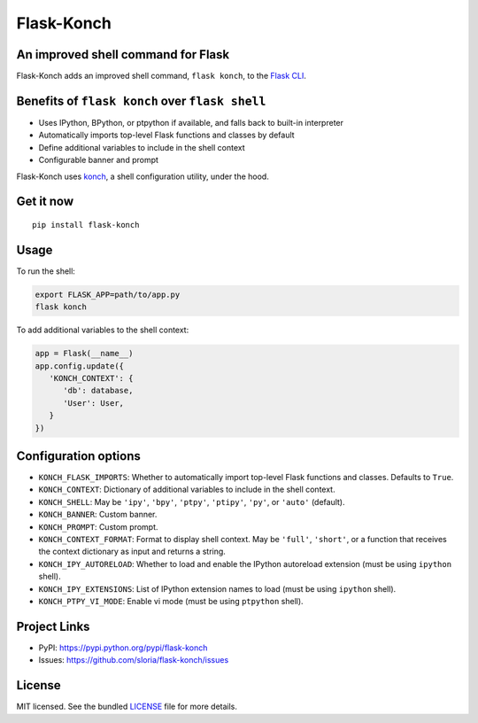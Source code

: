 ***********
Flask-Konch
***********

|pypi-package| |build-status|

.. image:: https://dl.dropboxusercontent.com/u/1693233/github/flask-konch.png
    :alt: Flask-Konch

An improved shell command for Flask
===================================

Flask-Konch adds an improved shell command, ``flask konch``, to the `Flask CLI <http://flask.pocoo.org/docs/0.11/cli/>`_.


Benefits of ``flask konch`` over ``flask shell``
================================================

- Uses IPython, BPython, or ptpython if available, and falls back to built-in interpreter
- Automatically imports top-level Flask functions and classes by default
- Define additional variables to include in the shell context
- Configurable banner and prompt

Flask-Konch uses `konch <https://github.com/sloria/konch>`_, a shell configuration utility, under the hood.

Get it now
==========
::

    pip install flask-konch

Usage
=====

To run the shell:

.. code-block:: bash

   export FLASK_APP=path/to/app.py
   flask konch

To add additional variables to the shell context:

.. code-block:: python

   app = Flask(__name__)
   app.config.update({
      'KONCH_CONTEXT': {
         'db': database,
         'User': User,
      }
   })


Configuration options
=====================

- ``KONCH_FLASK_IMPORTS``: Whether to automatically import top-level Flask functions and classes. Defaults to ``True``.
- ``KONCH_CONTEXT``: Dictionary of additional variables to include in the shell context.
- ``KONCH_SHELL``: May be ``'ipy'``, ``'bpy'``, ``'ptpy'``, ``'ptipy'``, ``'py'``, or ``'auto'`` (default).
- ``KONCH_BANNER``: Custom banner.
- ``KONCH_PROMPT``: Custom prompt.
- ``KONCH_CONTEXT_FORMAT``: Format to display shell context. May be ``'full'``, ``'short'``, or a function that receives the context dictionary as input and returns a string.
- ``KONCH_IPY_AUTORELOAD``: Whether to load and enable the IPython autoreload extension (must be using ``ipython`` shell).
- ``KONCH_IPY_EXTENSIONS``: List of IPython extension names to load (must be using ``ipython`` shell).
- ``KONCH_PTPY_VI_MODE``: Enable vi mode (must be using ``ptpython`` shell).



Project Links
=============

- PyPI: https://pypi.python.org/pypi/flask-konch
- Issues: https://github.com/sloria/flask-konch/issues

License
=======

MIT licensed. See the bundled `LICENSE <https://github.com/sloria/flask-konch/blob/master/LICENSE>`_ file for more details.


.. |pypi-package| image:: https://badge.fury.io/py/flask-konch.svg
    :target: http://badge.fury.io/py/flask-konch
    :alt: Latest version
.. |build-status| image:: https://travis-ci.org/sloria/flask-konch.svg
    :target: https://travis-ci.org/sloria/flask-konch
    :alt: Travis-CI
